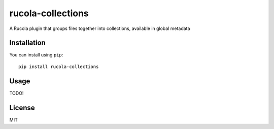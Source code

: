 ==================
rucola-collections
==================

.. image:: https://travis-ci.org/lecnim/rucola-collections.svg
    :target: https://travis-ci.org/lecnim/rucola-collections

A Rucola plugin that groups files together into collections,
available in global metadata

Installation
------------

You can install using ``pip``: ::

    pip install rucola-collections

Usage
-----

TODO!


License
-------

MIT